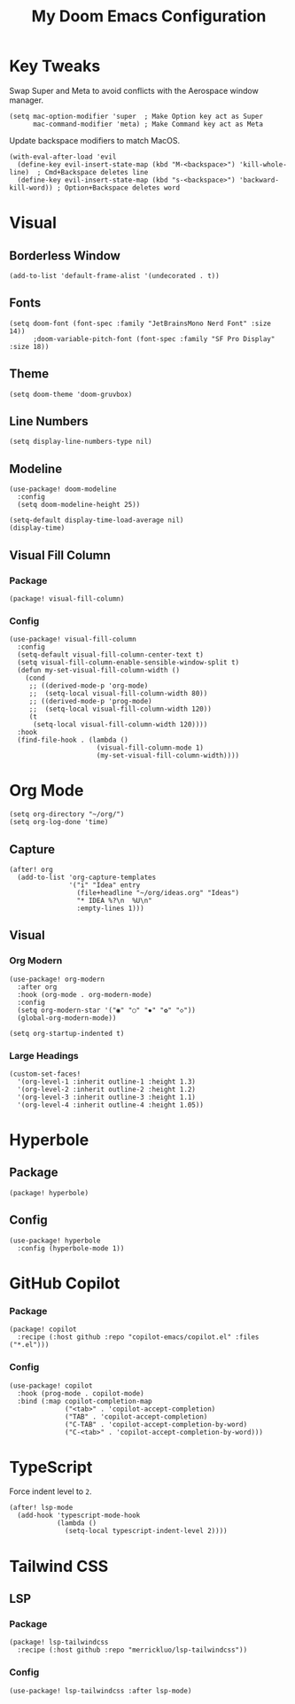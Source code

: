 #+TITLE: My Doom Emacs Configuration

* Key Tweaks
Swap Super and Meta to avoid conflicts with the Aerospace window manager.
#+begin_src elisp
(setq mac-option-modifier 'super  ; Make Option key act as Super
      mac-command-modifier 'meta) ; Make Command key act as Meta
#+end_src

Update backspace modifiers to match MacOS.
#+begin_src elisp
(with-eval-after-load 'evil
  (define-key evil-insert-state-map (kbd "M-<backspace>") 'kill-whole-line)  ; Cmd+Backspace deletes line
  (define-key evil-insert-state-map (kbd "s-<backspace>") 'backward-kill-word)) ; Option+Backspace deletes word
#+end_src
* Visual
** Borderless Window
#+begin_src elisp
(add-to-list 'default-frame-alist '(undecorated . t))
#+end_src
** Fonts
#+begin_src elisp
(setq doom-font (font-spec :family "JetBrainsMono Nerd Font" :size 14))
      ;doom-variable-pitch-font (font-spec :family "SF Pro Display" :size 18))
#+end_src
** Theme
#+begin_src elisp
(setq doom-theme 'doom-gruvbox)
#+end_src
** Line Numbers
#+begin_src elisp
(setq display-line-numbers-type nil)
#+end_src
** Modeline
#+begin_src elisp
(use-package! doom-modeline
  :config
  (setq doom-modeline-height 25))

(setq-default display-time-load-average nil)
(display-time)
#+end_src
** Visual Fill Column
*** Package
#+BEGIN_SRC elisp :tangle packages.el
(package! visual-fill-column)
#+END_SRC
*** Config
#+BEGIN_SRC elisp
(use-package! visual-fill-column
  :config
  (setq-default visual-fill-column-center-text t)
  (setq visual-fill-column-enable-sensible-window-split t)
  (defun my-set-visual-fill-column-width ()
    (cond
     ;; ((derived-mode-p 'org-mode)
     ;;  (setq-local visual-fill-column-width 80))
     ;; ((derived-mode-p 'prog-mode)
     ;;  (setq-local visual-fill-column-width 120))
     (t
      (setq-local visual-fill-column-width 120))))
  :hook
  (find-file-hook . (lambda ()
                      (visual-fill-column-mode 1)
                      (my-set-visual-fill-column-width))))
#+END_SRC
* Org Mode
#+begin_src elisp
(setq org-directory "~/org/")
(setq org-log-done 'time)
#+end_src

** Capture
#+begin_src elisp
(after! org
  (add-to-list 'org-capture-templates
               '("i" "Idea" entry
                 (file+headline "~/org/ideas.org" "Ideas")
                 "* IDEA %?\n  %U\n"
                 :empty-lines 1)))
#+end_src
** Visual
*** Org Modern
#+begin_src elisp
(use-package! org-modern
  :after org
  :hook (org-mode . org-modern-mode)
  :config
  (setq org-modern-star '("◉" "○" "✸" "✿" "◇"))
  (global-org-modern-mode))

(setq org-startup-indented t)
#+end_src
*** Large Headings
#+begin_src elisp
(custom-set-faces!
  '(org-level-1 :inherit outline-1 :height 1.3)
  '(org-level-2 :inherit outline-2 :height 1.2)
  '(org-level-3 :inherit outline-3 :height 1.1)
  '(org-level-4 :inherit outline-4 :height 1.05))
#+end_src
* Hyperbole
** Package
#+BEGIN_SRC elisp :tangle packages.el
(package! hyperbole)
#+end_src
** Config
#+begin_src elisp
(use-package! hyperbole
  :config (hyperbole-mode 1))
#+end_src
* GitHub Copilot
*** Package
#+BEGIN_SRC elisp :tangle packages.el
(package! copilot
  :recipe (:host github :repo "copilot-emacs/copilot.el" :files ("*.el")))
#+END_SRC
*** Config
#+begin_src elisp
(use-package! copilot
  :hook (prog-mode . copilot-mode)
  :bind (:map copilot-completion-map
              ("<tab>" . 'copilot-accept-completion)
              ("TAB" . 'copilot-accept-completion)
              ("C-TAB" . 'copilot-accept-completion-by-word)
              ("C-<tab>" . 'copilot-accept-completion-by-word)))
#+end_src
* TypeScript
Force indent level to =2=.
#+begin_src elisp
(after! lsp-mode
  (add-hook 'typescript-mode-hook
            (lambda ()
              (setq-local typescript-indent-level 2))))
#+end_src
* Tailwind CSS
** LSP
*** Package
#+BEGIN_SRC elisp :tangle packages.el
(package! lsp-tailwindcss
  :recipe (:host github :repo "merrickluo/lsp-tailwindcss"))
#+END_SRC
*** Config
#+begin_src elisp
(use-package! lsp-tailwindcss :after lsp-mode)
#+end_src
